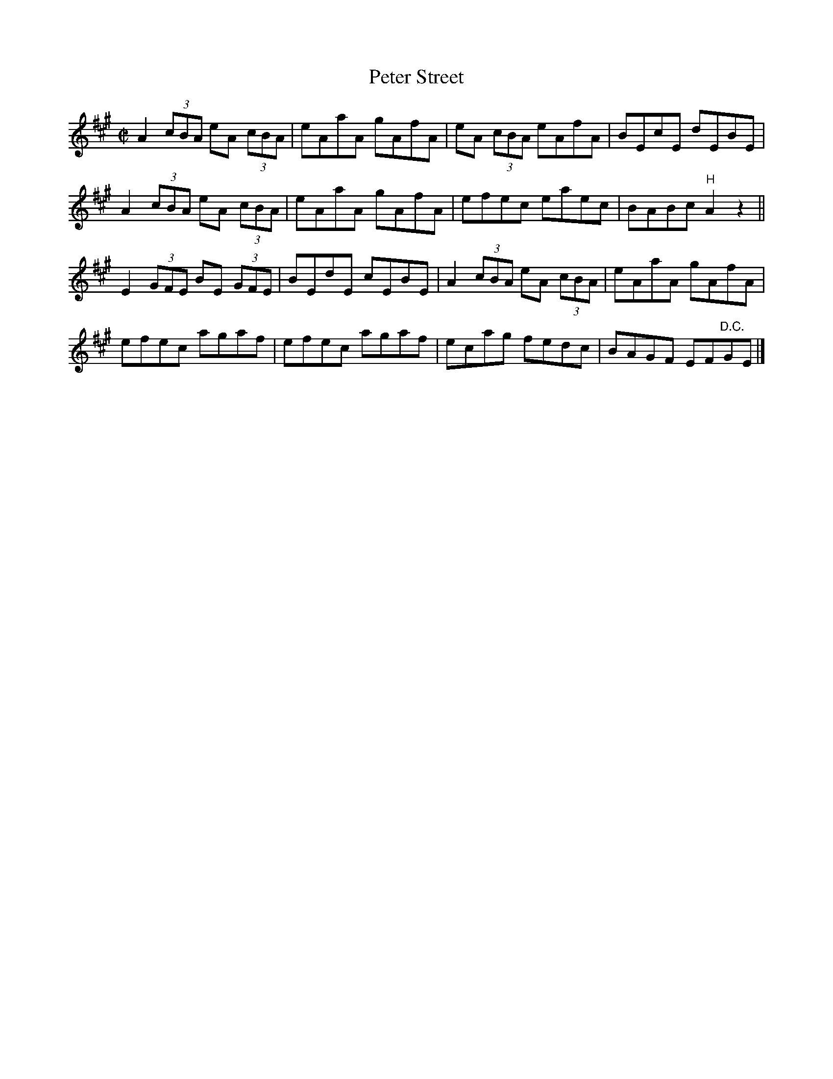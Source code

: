 X:1325
T:Peter Street
R:Reel
N:Collected by J. O'Neill
B:O'Neill's 1325
M:C|
L:1/8
K:A
A2(3cBA eA (3cBA |eAaA gAfA|eA (3cBA eAfA|BEcE dEBE|
A2(3cBA eA (3cBA |eAaA gAfA|efec eaec|BABc"H"A2z2||
E2(3GFE BE (3GFE|BEdE cEBE|A2(3cBA eA (3cBA|eAaA gAfA|
efec agaf|efec agaf|ecag fedc|BAGF EF"D.C."GE|]
